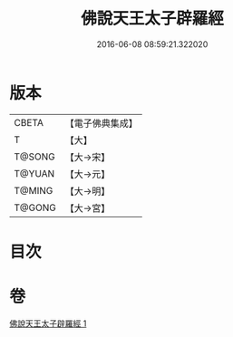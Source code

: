 #+TITLE: 佛說天王太子辟羅經 
#+DATE: 2016-06-08 08:59:21.322020

* 版本
 |     CBETA|【電子佛典集成】|
 |         T|【大】     |
 |    T@SONG|【大→宋】   |
 |    T@YUAN|【大→元】   |
 |    T@MING|【大→明】   |
 |    T@GONG|【大→宮】   |

* 目次

* 卷
[[file:KR6i0230_001.txt][佛說天王太子辟羅經 1]]

